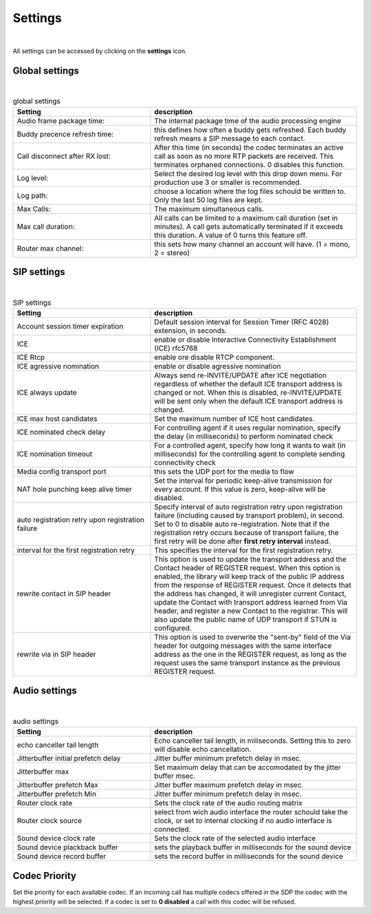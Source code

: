 Settings
========
.. image:: images/GUI-Overview_settings.png
  :width: 500
  :align: center
  :alt: GUI settings:

|

All settings can be accessed by clicking on the **settings** icon.

Global settings
---------------

.. image:: images/Global_settings.png
  :width: 300
  :align: center
  :alt: GUI global settings:

|

.. list-table:: global settings
   :widths: 200 300 
   :header-rows: 1

   * - Setting
     - description

   * - Audio frame package time:
     - The internal package time of the audio processing engine

   * - Buddy precence refresh time:
     - this defines how often a buddy gets refreshed. Each buddy refresh means a SIP message to each contact.

   * - Call disconnect after RX lost:
     - After this time (in seconds) the codec terminates an active call as soon as no more RTP packets are received. This terminates orphaned connections. 0 disables this function.

   * - Log level:
     - Select the desired log level with this drop down menu. For production use 3 or smaller is recommended.

   * - Log path:
     - choose a location where the log files schould be written to. Only the last 50 log files are kept.

   * - Max Calls:
     - The maximum simultaneous calls. 

   * - Max call duration:
     - All calls can be limited to a maximum call duration (set in minutes). A call gets automatically terminated if it exceeds this duration. A value of 0 turns this feature off.

   * - Router max channel:
     - this sets how many channel an account will have. (1 = mono, 2 = stereo)

SIP settings
------------

.. image:: images/SIP_settings.png
  :width: 300
  :align: center
  :alt: GUI call statisits:

|

.. list-table:: SIP settings
   :widths: 200 300 
   :header-rows: 1

   * - Setting
     - description

   * - Account session timer expiration
     - Default session interval for Session Timer (RFC 4028) extension, in seconds.

   * - ICE
     - enable or disable Interactive Connectivity Establishment (ICE) rfc5768

   * - ICE Rtcp
     - enable ore disable RTCP component.

   * - ICE agressive nomination
     - enable or disable agressive nomination
    
   * - ICE always update
     - Always send re-INVITE/UPDATE after ICE negotiation regardless of whether the default ICE transport address is changed or not. When this is disabled, re-INVITE/UPDATE will be sent only when the default ICE transport address is changed.

   * - ICE max host candidates
     - Set the maximum number of ICE host candidates.

   * - ICE nominated check delay
     - For controlling agent if it uses regular nomination, specify the delay (in milliseconds) to perform nominated check

   * - ICE nomination timeout
     - For a controlled agent, specify how long it wants to wait (in milliseconds) for the controlling agent to complete sending connectivity check

   * - Media config transport port
     - this sets the UDP port for the media to flow
    
   * - NAT hole punching keep alive timer
     - Set the interval for periodic keep-alive transmission for every account. If this value is zero, keep-alive will be disabled.

   * - auto registration retry upon registration failure
     - Specify interval of auto registration retry upon registration failure (including caused by transport problem), in second. Set to 0 to disable auto re-registration. Note that if the registration retry occurs because of transport failure, the first retry will be done after **first retry interval** instead.

   * - interval for the first registration retry
     - This specifies the interval for the first registration retry.

   * - rewrite contact in SIP header
     - This option is used to update the transport address and the Contact header of REGISTER request. When this option is  enabled, the library will keep track of the public IP address from the response of REGISTER request. Once it detects that the address has changed, it will unregister current Contact, update the Contact with transport address learned from Via header, and register a new Contact to the registrar. This will also update the public name of UDP transport if STUN is configured.

   * - rewrite via in SIP header
     - This option is used to overwrite the "sent-by" field of the Via header for outgoing messages with the same interface address as the one in the REGISTER request, as long as the request uses the same transport instance as the previous REGISTER request.

Audio settings
--------------

.. image:: images/audio_settings.png
  :width: 300
  :align: center
  :alt: GUI call statisits:

|

.. list-table:: audio settings
   :widths: 200 300 
   :header-rows: 1

   * - Setting
     - description

   * - echo canceller tail length
     - Echo canceller tail length, in miliseconds. Setting this to zero will disable echo cancellation.

   * - Jitterbuffer initial prefetch delay
     - Jitter buffer minimum prefetch delay in msec.

   * - Jitterbuffer max
     - Set maximum delay that can be accomodated by the jitter buffer msec.

   * - Jitterbuffer prefetch Max
     - Jitter buffer maximum prefetch delay in msec.

   * - Jitterbuffer prefetch Min
     - Jitter buffer minimum prefetch delay in msec.

   * - Router clock rate
     - Sets the clock rate of the audio routing matrix

   * - Router clock source
     - select from wich audio interface the router schould take the clock, or set to internal clocking if no audio interface is connected.

   * - Sound device clock rate
     - Sets the clock rate of the selected audio interface

   * - Sound device plackback buffer
     - sets the playback buffer in milliseconds for the sound device

   * - Sound device record buffer
     - sets the record buffer in milliseconds for the sound device


Codec Priority
--------------

Set the priority for each available codec. If an incoming call has multiple codecs offered in the SDP the codec with the highest priority will be selected.
If a codec is set to **0 disabled** a call with this codec will be refused.


